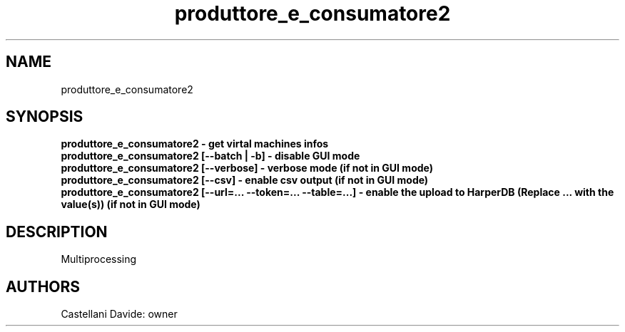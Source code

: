 .\" This man page for produttore_e_consumatore2
.TH produttore_e_consumatore2 "1" "2021-03-20" "produttore_e_consumatore2 01.01" "User Commands"
.SH NAME
produttore_e_consumatore2
.SH SYNOPSIS
.B produttore_e_consumatore2 - get virtal machines infos
.br
.B produttore_e_consumatore2 [--batch | -b] - disable GUI mode
.br
.B produttore_e_consumatore2 [--verbose] - verbose mode (if not in GUI mode)
.br
.B produttore_e_consumatore2 [--csv] - enable csv output (if not in GUI mode)
.br
.B produttore_e_consumatore2 [--url=... --token=... --table=...] - enable the upload to HarperDB (Replace "..." with the value(s)) (if not in GUI mode)
.br
.SH DESCRIPTION
Multiprocessing
.SH AUTHORS
Castellani Davide: owner